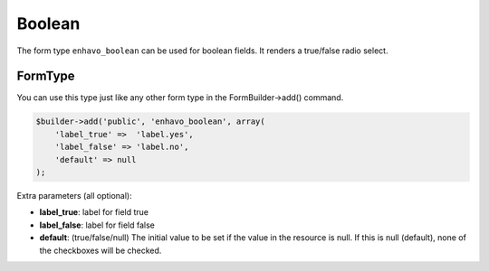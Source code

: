 Boolean
=======

The form type ``enhavo_boolean`` can be used for boolean fields. It renders a true/false radio select.

FormType
--------

You can use this type just like any other form type in the FormBuilder->add() command.

.. code-block:: php

    $builder->add('public', 'enhavo_boolean', array(
        'label_true' =>  'label.yes',
        'label_false' => 'label.no',
        'default' => null
    );

Extra parameters (all optional):

- **label_true**: label for field true
- **label_false**: label for field false
- **default**: (true/false/null) The initial value to be set if the value in the resource is null. If this is null (default), none of the checkboxes will be checked.

